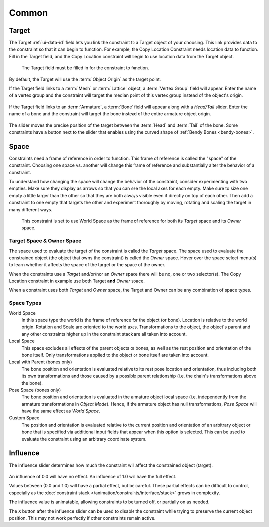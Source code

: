 
******
Common
******

.. _rigging-constraints-interface-common-target:

Target
======

The Target :ref:`ui-data-id` field lets you link the constraint to a Target object of your choosing.
This link provides data to the constraint so that it can begin to function.
For example, the Copy Location Constraint needs location data to function.
Fill in the Target field, and the Copy Location constraint will begin to use location data from the Target object.

.. figure:: /images/animation_constraints_interface_common_target.png

   The Target field must be filled in for the constraint to function.

By default, the Target will use the :term:`Object Origin` as the target point.

If the Target field links to a :term:`Mesh` or :term:`Lattice` object, a :term:`Vertex Group` field will appear.
Enter the name of a vertex group and the constraint will target the median point
of this vertex group instead of the object's origin.

.. figure:: /images/animation_constraints_interface_common_target-vertex-group.png

If the Target field links to an :term:`Armature`, a :term:`Bone` field will appear
along with a *Head/Tail* slider.
Enter the name of a bone and the constraint will target the bone instead of the entire armature object origin.

.. figure:: /images/animation_constraints_interface_common_target-bone.png

The slider moves the precise position of the target between the :term:`Head` and :term:`Tail` of the bone.
Some constraints have a button next to the slider
that enables using the curved shape of :ref:`Bendy Bones <bendy-bones>`.


.. _rigging-constraints-interface-common-space:
.. _bpy.types.constraint.owner_space:
.. _bpy.types.constraint.target_space:

Space
=====

Constraints need a frame of reference in order to function.
This frame of reference is called the "space" of the constraint.
Choosing one space vs. another will change this frame of reference
and substantially alter the behavior of a constraint.

To understand how changing the space will change the behavior of the constraint,
consider experimenting with two empties.
Make sure they display as arrows so that you can see the local axes for each empty.
Make sure to size one empty a little larger than the other so that they are both always visible
even if directly on top of each other.
Then add a constraint to one empty that targets the other and experiment thoroughly by
moving, rotating and scaling the target in many different ways.

.. figure:: /images/animation_constraints_interface_common_space.png

   This constraint is set to use World Space as the frame of reference for both
   its *Target* space and its *Owner* space.


Target Space & Owner Space
--------------------------

The space used to evaluate the target of the constraint is called the *Target* space.
The space used to evaluate the constrained object (the object that owns the constraint) is called the *Owner* space.
Hover over the space select menu(s) to learn whether it affects the space of the target
or the space of the owner.

When the constraints use a *Target* and/or/nor an *Owner* space there will be no, one or two selector(s).
The Copy Location constraint in example use both Target **and** *Owner* space.

When a constraint uses both *Target* and *Owner* space,
the Target and Owner can be any combination of space types.


.. _rigging-constraints-interface-common-space-types:

Space Types
-----------

World Space
   In this space type the world is the frame of reference for the object (or bone).
   Location is relative to the world origin.
   Rotation and Scale are oriented to the world axes.
   Transformations to the object, the object's parent and any other constraints
   higher up in the constraint stack are all taken into account.

Local Space
   This space excludes all effects of the parent objects or bones, as well as the rest position
   and orientation of the bone itself. Only transformations applied to the object or bone itself
   are taken into account.

Local with Parent (bones only)
   The bone position and orientation is evaluated relative to its rest pose location and orientation,
   thus including both its own transformations and those caused by a possible parent relationship
   (i.e. the chain's transformations above the bone).

Pose Space (bones only)
   The bone position and orientation is evaluated in the armature object local space
   (i.e. independently from the armature transformations in *Object Mode*).
   Hence, if the armature object has null transformations,
   *Pose Space* will have the same effect as *World Space*.

Custom Space
   The position and orientation is evaluated relative to the current position and orientation of
   an arbitrary object or bone that is specified via additional input fields that appear when this option is selected.
   This can be used to evaluate the constraint using an arbitrary coordinate system.


.. _bpy.types.constraint.influence:

Influence
=========

The influence slider determines how much the constraint will affect the constrained object (target).

.. figure:: /images/animation_constraints_interface_common_influence.png

An influence of 0.0 will have no effect.
An influence of 1.0 will have the full effect.

Values between (0.0 and 1.0) will have a partial effect, but be careful.
These partial effects can be difficult to control,
especially as the :doc:`constraint stack </animation/constraints/interface/stack>` grows in complexity.

The influence value is animatable, allowing constraints to be turned off, or partially on as needed.

.. _bpy.ops.constraint.disable_keep_transform:

The ``X`` button after the influence slider can be used to disable the constraint while trying to
preserve the current object position. This may not work perfectly if other constraints remain active.
